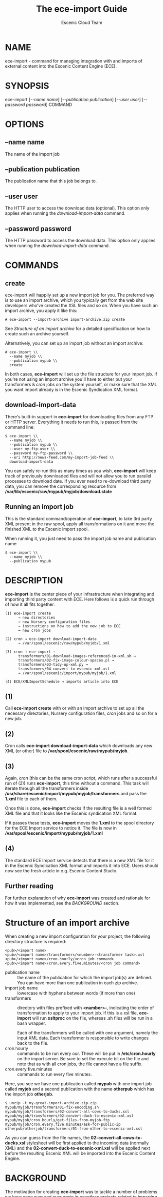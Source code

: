#+TITLE: The ece-import Guide
#+AUTHOR: Escenic Cloud Team
#+OPTIONS: H:6 num:5 toc:2

* NAME
ece-import - command for managing integration with and imports of
external content into the Escenic Content Engine (ECE).

* SYNOPSIS
ece-import [[[--name name]]] [[[--publication publication]]] [[[--user user]]] [[[--password password]]] COMMAND

* OPTIONS
** --name name
The name of the import job
** --publication publication
The publication name that this job belongs to.
** --user user
The HTTP user to access the download data (optional). This option only
applies when running the [[download-import-data]] command.
** --password password
The HTTP password to access the download data. This option only
applies when running the [[download-import-data]] command.

* COMMANDS
** create
ece-import will happily set up a new import job for you.
The preferred way is to use an import archive, which you typically get
from the web site developers who've created the XSL files and so
on. When you have such an import archive, you apply it like this:
#+BEGIN_SRC text
# ece-import --import-archive import-archive.zip create
#+END_SRC

See [[Structure of an import archive]] for a detailed specification on how
to create such an archive yourself.

Alternatively, you can set up an import job without an import archive:
#+BEGIN_SRC text
# ece-import \\
  --name myjob \\
  --publication mypub \\
  create
#+END_SRC

In both cases, *ece-import* will set up the file structure for your
import job. If you're not using an import archive you'll have to
either put your transformers & [[cron]] jobs on the system yourself, or
make sure that the XML you want import already is in the Escenic
Syndication XML format.

** download-import-data
There's built-in support in *ece-import* for downloading files from
any FTP or HTTP server. Everything it needs to run this, is passed
from the command line:
#+BEGIN_SRC text
$ ece-import \\
  --name myjob \\
  --publication mypub \\
  --user my-ftp-user \\
  --password my-ftp-password \\
  --uri http://news-feed.com/my-import-job-feed \\
  download-import-data
#+END_SRC

You can safely re-run this as many times as you wish, *ece-import*
will keep track of previously downloaded files and will not allow you
to run parallel processes to download date. If you ever need to
re-download third party data, you can remove the corresponding
resource from */var/lib/escenic/raw/mypub/myjob/download.state*

** Running an import job
This is the standard command/operation of *ece-import*, to take 3rd
party XML present in the raw spool, apply all transformations on it
and move the finished XML to the Escenic import spool.

When running it, you just need to pass the import job name and
publication name:
#+BEGIN_SRC text
$ ece-import \\
  --name myjob \\
  --publication mypub
#+END_SRC

* DESCRIPTION
*ece-import* is the center piece of your infrastructure when
integrating and importing third party content with ECE. Here follows
is a quick run through of how it all fits together.

#+BEGIN_SRC text
(1) ece-import create
      → new directories
      → new Nursery configuration files
      → instructions on how to add the new job to ECE
      → new cron jobs

(2) cron → ece-import download-import-data
      → /var/spool/escenic/raw/mypub/myjob/1.xml

(3) cron → ece-import →
      transformers/01-download-images-referenced-in-xml.sh →
      transformers/02-fix-image-colour-spaces.pl →
      transformers/03-tidy-up-xml.py →
      transformers/04-convert-to-escenic-xml.xsl
      → /var/spool/escenic/import/mypub/myjob/1.xml

(4) ECE/XMLImportSchedule → imports article into ECE
#+END_SRC

** (1)
Call *ece-import create* with or with an import archive to set up all
the necessary directories, Nursery configuration files, [[cron]] jobs
and so on for a new job.

** (2)
Cron calls *ece-import download-import-data* which downloads any new
XML (or other) file to */var/spool/escenic/raw/mypub/myjob*.

** (3)
Again, [[cron]] (this can be the same cron script, which runs after a
successful run of (2)) runs *ece-import*, this time without a
command. This task will iterate through all the transformers
inside */usr/share/escenic/import/mypub/myjob/transformers* and pass
the *1.xml* file to each of them.

Once this is done, *ece-import* checks if the resulting file is a well
formed XML file and that it looks like the Escenic syndication XML
format.

If it passes these tests, *ece-import* moves the *1.xml* to the spool
directory for the ECE Import service to notice it. The file is now
in */var/spool/escenic/import/mypub/myjob/1.xml*

** (4)
The standard ECE Import service detects that there is a new XML file
for it in the Escenic Syndication XML format and imports it into
ECE. Users should now see the fresh article in e.g. Escenic Content
Studio.

** Further reading
For further explanation of why *ece-import* was created and rationale
for how it was implemented, see the [[BACKGROUND]] section.

* Structure of an import archive
When creating a new import configuration for your project, the
following directory structure is required:

#+BEGIN_SRC text
<pub>/<import name>
<pub>/<import name>/transformers/<number>-<transformer task>.xsl
<pub>/<import name>/cron.hourly/<cron job command>
<pub>/<import name>/cron.every.five.minutes/<cron job command>
#+END_SRC

- publication name :: the name of the publication for which the import
     job(s) are defined. You can have more than one publication in
     each zip archive.
- import job name :: lowercase with hyphens between words (if more
     than one)
- transformers :: directory with files prefixed with *<number>-*,
                  indicating the order of transformation to apply to
                  your import job. If this is a xsl file, *ece-import*
                  will run *xsltproc* on the file, whereas .sh files
                  will be run in a bash wrapper.

                  Each of the transformers will be called with one
                  argument, namely the input XML data. Each
                  transformer is responsible to write changes back to
                  the file.
- cron.hourly :: commands to be run every our. These will be put
                 in */etc/cron.hourly* on the import server. Be sure
                 to set the execute bit on the file and note that as
                 with all cron jobs, the file cannot have a file
                 suffix.
- cron.every.five.minutes :: commands to run every five minutes.

Here, you see we have one publication called *mypub* with one import
job called *myjob* and a second publication with the name *otherpub*
which has the import job *otherjob*.

#+BEGIN_SRC text
$ unzip -t my-great-import-archive.zip.zip
mypub/myjob/transformers/01-fix-encoding.sh
mypub/myjob/transformers/02-convert-all-cows-to-ducks.xsl
mypub/myjob/transformers/02-convert-duck-to-escenic-xml.xsl
mypub/myjob/cron.hourly/get-files-from-myjob-ftp
mypub/myjob/cron.every.five.minutes/ask-for-public-ip
otherpub/otherjob/transformers/01-from-other-to-escenic-xml.xsl
#+END_SRC

As you can guess from the file names,
the *02-convert-all-cows-to-ducks.xsl* stylesheet will be first
applied to the incoming data (normally XML) and
the *02-convert-duck-to-escenic-xml.xsl* will be applied next before
the resulting Escenic XML will be imported into the Escenic Content
Engine.

* BACKGROUND
The motivation for creating *ece-import* was to tackle a number of
problems we have seen over and over again in countless projects
related to importing third party content into ECE.

** Easy to set up new import jobs
Integrating ECE with external systems to get the external data into
ECE has always been a challenging task. First off, it's the setting up
of an ECE import job, which demands several *.properties* files to be
written, put in the correct path on the file system, and added to the
correct *Initial.properties* to be bootstrapped.

Another problem we've seen over and over again, is that all the
relevant directories either were not present, had the wrong
permissions or the import directories were created under the wrong
paths. All of which made the ECE import fail.

Using ece-import [[create]], you don't have to worry about creating the
relevant Nursery components, create sufficient directory structure
with correct permissions or what the new stanza
in *Initial.properties* must look like to load your new import job
Nursery component.

** Easier to make error free import data
But this is just the start of problems so many projects have faced up
through the years. The transformation of the external data, say a feed
from a new agency or video meta data from a streaming video service,
is another challenge. To transform these external formats, often a
different XML format, which sadly very often neither validates, has
the correct file encoding or is not even well formed (!). The related
images are also often faulty, having the wrong colour space or has
file names containing non-printable characters, which again are
impossible, or difficult to refer to in an error free way from the XML
files.

All of the above make the ECE import fail.  Since such errors easily
drowns in the other ECE log errors and are time consuming to replay,
we wanted to move the complexity of the import job away from the ECE
XML import framework so that the Escenic import configuration could be
as simple as possible, only relating to the standard Escenic XML
syndication format.

By using *ece-import* it is really easy for you to write simple, small
BASH, Python or Perl scripts which can perform small "massaging" tasks
that you'd otherwise would have to do in a manual step prior to
feeding the external data to the ECE importer. For instance, to change
the encoding on the incoming XML files from ISO-8859-1 to UTF-8, you
could write create a new transformer
called *01-convert-from-iso-8859-1-to-utf-8.sh* like this:
#+BEGIN_SRC text
#! /usr/bin/env bash
iconv --from-code "iso-8859-1" --to-code "utf-8" $1
#+END_SRC
and put it
in */usr/share/escenic/import/mypub/myjob/transformers*. Now, this
script would be called once for each new XML file.

Before, all of these "massaging scripts" were called manually on a
fresh batch of imports (or say migration data), before the data was
passed on to the ECE import job. Now, all of these scripts can be
incorporated into the main import process, having a clear structure,
order of execution, error handling and logging.

** Easy to debug transformations
In a standard ECE import job setup, you will have one or more import
filters which in turn run an XSL sheet. If something goes wrong with
one of them, most Escenic engineers and consultants (and probably
customer admins too), would test the transformation using a command
line tool such as *xsltproc*
#+BEGIN_SRC text
$ xsltproc from-reuters-to-escenic.xsl some-reuters-article.xml
#+END_SRC

The reason that most people use this approach as this is far easier
than re-configuring the import job to use the ECE import job debug
filter, which involves editing *.properties* file(s), turning on debug
in the running app server log configuration and peeking in the correct
log file.

By using *ece-import*, everything is set up to be easy to retry
manually. The whole concept is that it should be easy to take just one
step and execute it from the command line. *ece-import* provides
extensive messages about everything it's doing
in */var/log/escenic/ece-import.log* and you should have no problems
checking each of the transformation steps by yourself by reading it.

** Easy to download data from FTP and HTTP sources
Downloading data from external sources via FTP or HTTP has been done
so many times, often with buggy shell code, leaving the scripts
running multiple times in paralell, re-downloading the same files
over and over again, or failing because the output of the directory index
listing has changed.

By using [[download-import-data][ece-import download-import-data]] you get tried and tested code
for doing this which addresses all of the above problems:
- Works with all web servers and all FTP servers
- Doesn't depend on the directory listing format, the locale of the
  web server or any other, non-standard pre-requisite.
- Keeps track of the state of previous runs/downloads for the
  different import jobs
- Ensures that only one instance of the download job is running at
  any given time.
- Runs on any Linux or UNIX system, using standard BASH and cron
  building blocks.

** No additional configuration
There are enough configuration files on a production system, so
the *ece-import* itself doesn't have any configuration files to add
to that burden. Everything it needs is read from the command line
options or from configuration files already present on the system.

* CREATING TRANSFORMERS
You can write a transformer in either XSL, Perl, Python or BASH. You
put it in *<pub>/<job>/transformers/<number>-<transformer task>.<{xsl,pl,py,sh}>*
and specify the order in which it should run by setting the <number>
before/after your other transformers (if any, many folks only have one
transformer which is an XSL file).

All transformers are run by the ece-import command and they get one
argument, namely the raw XML file from the 3rd party system. All
transformers work on the same XML file, so that changes done in
e.g. *01-first.sh* are passed on to *02-second.pl*. Each transformer
must read the file and write to the same file. That's the contract.

Here's an example of a transformer that downloads all the pictures
mentioned in the raw XML. ece-import will copy any multimedia files
to the ECE import spool for you, so the transformer only needs to
worry about downloading these to the directory of the incoming XML
file:

#+BEGIN_SRC sh
#! /usr/bin/env bash

# Command which will download all thumbnails listed in the XML
# exported from VMEO.
#
# It is normally called from ece-import, but can also be called
# directly (when debugging).

xpath_to_get_thumbnail_urls"/didl:DIDL/didl:Item/didl:Component/didl:Decommandor/didl:Statement/mpeg7:Mpeg7/mpeg7:Decommandion/mpeg7:Summarization/mpeg7:Summary/mpeg7:VisualSummaryComponent/mpeg7:ImageLocator/mpeg7:MediaUri"

# $1 is the raw XML
cat "$1" | \\
  xml_grep --nowrap --cond $xpath_to_get_thumbnail_urls | \\
  sed 's/></>\n</g' | \\
  sed "s#.*>\(.*\)<.*#\1#g" | while read url; do
  wget \\
    --quiet \\
    --continue \\
    --output-document $(dirname $1)/$(basename $url) \\
    $url;
done
#+END_SRC

* FILES
- /usr/share/escenic/import/<pub>/<job> :: Directory holding
     the [[cron]] scripts and transformers of the import job. Normally,
     set up by the *ece-import* [[create]] command.

- /var/spool/escenic/raw/<pub>/<job> :: The *ece-import*
     [[download-import-data]] command will download files to this
     directory and when *ece-import* is invoked with the standard
     operation, it will look in here for new 3rd party XML files.

- /var/spool/escenic/import/<pub>/<job> :: Once *ece-import* has
     applied all the transformations on the 3rd party XML and it has
     been checked to be valid Escenic XML, the file is put in
     here. The ECE XML Import Service looks in this directory for new
     files to import.

- /var/cache/escenic/import/<pub>/<job>/<file> :: This is the work
     directory of *ece-import* where raw 3rd party XML files are put
     while being processed by the transformers.

- /var/backups/escenic/import/<pub>/<job>/succeeded/<file>.gz :: When
     3rd party XML has been successfully transformed, the original
     XML is compressed with [[gzip]] and put here.

- /var/backups/escenic/import/<pub>/<job>/failed/<file> :: When
     3rd party XML fails to be transformed, the original
     XML is moved here. It's not compressed to make it as easy as
     possible to retry it.

- /var/log/escenic/ece-import.log :: *ece-import* writes detailed
     transcripts of everything it does to this file making it easy
     for you to replay any of the steps.

- /var/run/escenic/ece-import-<command>.lock :: *ece-import* will
     create different lock files depending on the three
     commands/operations it supports. I.e. a long running download of
     3rd party data (*ece-import download-import-data*) will not stop a
     regular import to run (*ece-import*).

- /var/lib/escenic/raw/<pub>/<job>/download.state :: State file
     holding all the URLs (HTTP or FTP) that *ece-import* has
     downloaded before.

* TROUBLESHOOTING

To trigger a (re)import of an already imported file,
- edit the /var/lib/escenic/raw/<pub>/<job>/download.state file as the escenic user and remove the respective filenames 
or 
- use sed '/pattern to match/d' sed /var/lib/escenic/raw/<pub>/<job>/download.state > /var/lib/escenic/raw/<pub>/<job>/download.newstate
- verify that /var/lib/escenic/raw/<pub>/<job>/download.newstate is good
- mv /var/lib/escenic/raw/<pub>/<job>/download.newstate /var/lib/escenic/raw/<pub>/<job>/download.state

then wait a while for the import to happen again. or trigger it with the ece-import command.

* COPYRIGHT
Copyright 2012-2015 Escenic

Licensed under the Apache License, Version 2.0, see
https://github.com/escenic/ece-scripts/COPYING for further details.

* AUTHOR
Torstein Krause Johansen
